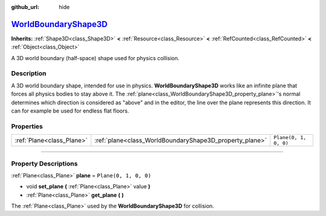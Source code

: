 :github_url: hide

.. DO NOT EDIT THIS FILE!!!
.. Generated automatically from Godot engine sources.
.. Generator: https://github.com/godotengine/godot/tree/master/doc/tools/make_rst.py.
.. XML source: https://github.com/godotengine/godot/tree/master/doc/classes/WorldBoundaryShape3D.xml.

.. _class_WorldBoundaryShape3D:

`WorldBoundaryShape3D <https://github.com/godotengine/godot/blob/master/scene/resources/world_boundary_shape_3d.h#L36>`_
========================================================================================================================

**Inherits:** :ref:`Shape3D<class_Shape3D>` **<** :ref:`Resource<class_Resource>` **<** :ref:`RefCounted<class_RefCounted>` **<** :ref:`Object<class_Object>`

A 3D world boundary (half-space) shape used for physics collision.

.. rst-class:: classref-introduction-group

Description
-----------

A 3D world boundary shape, intended for use in physics. **WorldBoundaryShape3D** works like an infinite plane that forces all physics bodies to stay above it. The :ref:`plane<class_WorldBoundaryShape3D_property_plane>`'s normal determines which direction is considered as "above" and in the editor, the line over the plane represents this direction. It can for example be used for endless flat floors.

.. rst-class:: classref-reftable-group

Properties
----------

.. table::
   :widths: auto

   +---------------------------+---------------------------------------------------------+-----------------------+
   | :ref:`Plane<class_Plane>` | :ref:`plane<class_WorldBoundaryShape3D_property_plane>` | ``Plane(0, 1, 0, 0)`` |
   +---------------------------+---------------------------------------------------------+-----------------------+

.. rst-class:: classref-section-separator

----

.. rst-class:: classref-descriptions-group

Property Descriptions
---------------------

.. _class_WorldBoundaryShape3D_property_plane:

.. rst-class:: classref-property

:ref:`Plane<class_Plane>` **plane** = ``Plane(0, 1, 0, 0)``

.. rst-class:: classref-property-setget

- void **set_plane** **(** :ref:`Plane<class_Plane>` value **)**
- :ref:`Plane<class_Plane>` **get_plane** **(** **)**

The :ref:`Plane<class_Plane>` used by the **WorldBoundaryShape3D** for collision.

.. |virtual| replace:: :abbr:`virtual (This method should typically be overridden by the user to have any effect.)`
.. |const| replace:: :abbr:`const (This method has no side effects. It doesn't modify any of the instance's member variables.)`
.. |vararg| replace:: :abbr:`vararg (This method accepts any number of arguments after the ones described here.)`
.. |constructor| replace:: :abbr:`constructor (This method is used to construct a type.)`
.. |static| replace:: :abbr:`static (This method doesn't need an instance to be called, so it can be called directly using the class name.)`
.. |operator| replace:: :abbr:`operator (This method describes a valid operator to use with this type as left-hand operand.)`
.. |bitfield| replace:: :abbr:`BitField (This value is an integer composed as a bitmask of the following flags.)`
